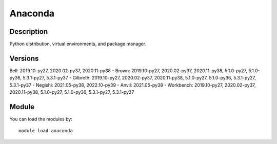 .. _backbone-label:

Anaconda
==============================

Description
~~~~~~~~
Python distribution, virtual environments, and package manager.

Versions
~~~~~~~~
Bell: 2019.10-py27, 2020.02-py37, 2020.11-py38
- Brown: 2019.10-py27, 2020.02-py37, 2020.11-py38, 5.1.0-py27, 5.1.0-py36, 5.3.1-py27, 5.3.1-py37
- Gilbreth: 2019.10-py27, 2020.02-py37, 2020.11-py38, 5.1.0-py27, 5.1.0-py36, 5.3.1-py27, 5.3.1-py37
- Negishi: 2021.05-py38, 2022.10-py39
- Anvil: 2021.05-py38
- Workbench: 2019.10-py27, 2020.02-py37, 2020.11-py38, 5.1.0-py27, 5.1.0-py36, 5.3.1-py27, 5.3.1-py37

Module
~~~~~~~~
You can load the modules by::

    module load anaconda

